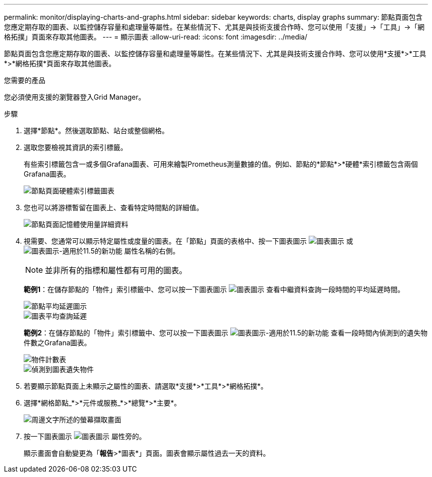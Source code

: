 ---
permalink: monitor/displaying-charts-and-graphs.html 
sidebar: sidebar 
keywords: charts, display graphs 
summary: 節點頁面包含您應定期存取的圖表、以監控儲存容量和處理量等屬性。在某些情況下、尤其是與技術支援合作時、您可以使用「支援」->「工具」->「網格拓撲」頁面來存取其他圖表。 
---
= 顯示圖表
:allow-uri-read: 
:icons: font
:imagesdir: ../media/


[role="lead"]
節點頁面包含您應定期存取的圖表、以監控儲存容量和處理量等屬性。在某些情況下、尤其是與技術支援合作時、您可以使用*支援*>*工具*>*網格拓撲*頁面來存取其他圖表。

.您需要的產品
您必須使用支援的瀏覽器登入Grid Manager。

.步驟
. 選擇*節點*。然後選取節點、站台或整個網格。
. 選取您要檢視其資訊的索引標籤。
+
有些索引標籤包含一或多個Grafana圖表、可用來繪製Prometheus測量數據的值。例如、節點的*節點*>*硬體*索引標籤包含兩個Grafana圖表。

+
image::../media/nodes_page_hardware_tab_graphs.png[節點頁面硬體索引標籤圖表]

. 您也可以將游標暫留在圖表上、查看特定時間點的詳細值。
+
image::../media/nodes_page_memory_usage_details.png[節點頁面記憶體使用量詳細資料]

. 視需要、您通常可以顯示特定屬性或度量的圖表。在「節點」頁面的表格中、按一下圖表圖示 image:../media/icon_chart_new.gif["圖表圖示"] 或 image:../media/icon_chart_new_for_11_5.png["圖表圖示-適用於11.5的新功能"] 屬性名稱的右側。
+

NOTE: 並非所有的指標和屬性都有可用的圖表。

+
*範例1*：在儲存節點的「物件」索引標籤中、您可以按一下圖表圖示 image:../media/icon_chart_new.gif["圖表圖示"] 查看中繼資料查詢一段時間的平均延遲時間。

+
image::../media/icon_nodes_average_latency_chart.png[節點平均延遲圖示]

+
image::../media/charts_average_query_latency.png[圖表平均查詢延遲]

+
*範例2*：在儲存節點的「物件」索引標籤中、您可以按一下圖表圖示 image:../media/icon_chart_new_for_11_5.png["圖表圖示-適用於11.5的新功能"] 查看一段時間內偵測到的遺失物件數之Grafana圖表。

+
image::../media/object_count_table.png[物件計數表]

+
image::../media/charts_lost_object_detected.png[偵測到圖表遺失物件]

. 若要顯示節點頁面上未顯示之屬性的圖表、請選取*支援*>*工具*>*網格拓撲*。
. 選擇*網格節點_*>*元件或服務_*>*總覽*>*主要*。
+
image::../media/nms_chart.gif[周邊文字所述的螢幕擷取畫面]

. 按一下圖表圖示 image:../media/icon_chart_new.gif["圖表圖示"] 屬性旁的。
+
顯示畫面會自動變更為「*報告*>*圖表*」頁面。圖表會顯示屬性過去一天的資料。


